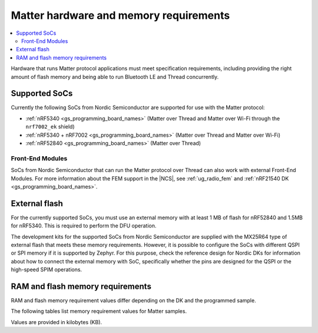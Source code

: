 .. _ug_matter_hw_requirements:

Matter hardware and memory requirements
#######################################

.. contents::
   :local:
   :depth: 2

Hardware that runs Matter protocol applications must meet specification requirements, including providing the right amount of flash memory and being able to run Bluetooth LE and Thread concurrently.

Supported SoCs
**************

Currently the following SoCs from Nordic Semiconductor are supported for use with the Matter protocol:

* :ref:`nRF5340 <gs_programming_board_names>` (Matter over Thread and Matter over Wi-Fi through the ``nrf7002_ek`` shield)
* :ref:`nRF5340 + nRF7002 <gs_programming_board_names>` (Matter over Thread and Matter over Wi-Fi)
* :ref:`nRF52840 <gs_programming_board_names>` (Matter over Thread)

Front-End Modules
=================

SoCs from Nordic Semiconductor that can run the Matter protocol over Thread can also work with external Front-End Modules.
For more information about the FEM support in the |NCS|, see :ref:`ug_radio_fem` and :ref:`nRF21540 DK <gs_programming_board_names>`.

External flash
**************

For the currently supported SoCs, you must use an external memory with at least 1 MB of flash for nRF52840 and 1.5MB for nRF5340.
This is required to perform the DFU operation.

The development kits for the supported SoCs from Nordic Semiconductor are supplied with the MX25R64 type of external flash that meets these memory requirements.
However, it is possible to configure the SoCs with different QSPI or SPI memory if it is supported by Zephyr.
For this purpose, check the reference design for Nordic DKs for information about how to connect the external memory with SoC, specifically whether the pins are designed for the QSPI or the high-speed SPIM operations.

RAM and flash memory requirements
*********************************

RAM and flash memory requirement values differ depending on the DK and the programmed sample.

The following tables list memory requirement values for Matter samples.

Values are provided in kilobytes (KB).

.. tabs::

   .. tab:: nRF52840 DK

      The following table lists memory requirements for samples running on the :ref:`nRF52840 DK <gs_programming_board_names>` (:ref:`nrf52840dk_nrf52840 <zephyr:nrf52840dk_nrf52840>`).

      +----------------------------------------------------------------------------------+---------------+-------------------+----------------+------------+-------------+-------------+
      | Sample                                                                           |   MCUBoot ROM |   Application ROM |   Factory data |   Settings |   Total ROM |   Total RAM |
      +==================================================================================+===============+===================+================+============+=============+=============+
      | :ref:`Light Bulb <matter_light_bulb_sample>` (Debug)                             |            28 |               907 |              4 |         16 |         955 |         225 |
      +----------------------------------------------------------------------------------+---------------+-------------------+----------------+------------+-------------+-------------+
      | :ref:`Light Bulb <matter_light_bulb_sample>` (Debug with Amazon FFS)             |            28 |               908 |              4 |         16 |         956 |         226 |
      +----------------------------------------------------------------------------------+---------------+-------------------+----------------+------------+-------------+-------------+
      | :ref:`Light Bulb <matter_light_bulb_sample>` (Release)                           |            28 |               728 |              4 |         16 |         776 |         219 |
      +----------------------------------------------------------------------------------+---------------+-------------------+----------------+------------+-------------+-------------+
      | :ref:`Light Bulb <matter_light_bulb_sample>` (Debug with DFU over SMP)           |            28 |               916 |              4 |         16 |         964 |         240 |
      +----------------------------------------------------------------------------------+---------------+-------------------+----------------+------------+-------------+-------------+
      | :ref:`Light Switch <matter_light_switch_sample>` (Debug)                         |            28 |               852 |              4 |         16 |         900 |         216 |
      +----------------------------------------------------------------------------------+---------------+-------------------+----------------+------------+-------------+-------------+
      | :ref:`Light Switch <matter_light_switch_sample>` (Release)                       |            28 |               683 |              4 |         16 |         731 |         209 |
      +----------------------------------------------------------------------------------+---------------+-------------------+----------------+------------+-------------+-------------+
      | :ref:`Light Switch <matter_light_switch_sample>` (Debug with DFU over SMP)       |            28 |               861 |              4 |         16 |         909 |         231 |
      +----------------------------------------------------------------------------------+---------------+-------------------+----------------+------------+-------------+-------------+
      | :ref:`Lock <matter_lock_sample>` (Debug)                                         |            28 |               871 |              4 |         16 |         919 |         217 |
      +----------------------------------------------------------------------------------+---------------+-------------------+----------------+------------+-------------+-------------+
      | :ref:`Lock <matter_lock_sample>` (Release)                                       |            28 |               684 |              4 |         16 |         732 |         210 |
      +----------------------------------------------------------------------------------+---------------+-------------------+----------------+------------+-------------+-------------+
      | :ref:`Lock <matter_lock_sample>` (Debug with DFU over SMP)                       |            28 |               881 |              4 |         16 |         929 |         231 |
      +----------------------------------------------------------------------------------+---------------+-------------------+----------------+------------+-------------+-------------+
      | :ref:`Template <matter_template_sample>` (Debug)                                 |            28 |               824 |              4 |         16 |         872 |         215 |
      +----------------------------------------------------------------------------------+---------------+-------------------+----------------+------------+-------------+-------------+
      | :ref:`Template <matter_template_sample>` (Release)                               |            28 |               662 |              4 |         16 |         710 |         208 |
      +----------------------------------------------------------------------------------+---------------+-------------------+----------------+------------+-------------+-------------+
      | :ref:`Window Covering <matter_window_covering_sample>` (Debug)                   |            28 |               845 |              4 |         16 |         893 |         216 |
      +----------------------------------------------------------------------------------+---------------+-------------------+----------------+------------+-------------+-------------+
      | :ref:`Window Covering <matter_window_covering_sample>` (Release)                 |            28 |               676 |              4 |         16 |         724 |         209 |
      +----------------------------------------------------------------------------------+---------------+-------------------+----------------+------------+-------------+-------------+
      | :ref:`Window Covering <matter_window_covering_sample>` (Debug with DFU over SMP) |            28 |               855 |              4 |         16 |         903 |         231 |
      +----------------------------------------------------------------------------------+---------------+-------------------+----------------+------------+-------------+-------------+

   .. tab:: nRF5340 DK

      The following table lists memory requirements for samples running on the :ref:`nRF5340 DK <gs_programming_board_names>` (:ref:`nrf5340dk_nrf5340_cpuapp <zephyr:nrf5340dk_nrf5340>`).

      +----------------------------------------------------------------------------------+---------------+-------------------+----------------+------------+-------------+-------------+
      | Sample                                                                           |   MCUBoot ROM |   Application ROM |   Factory data |   Settings |   Total ROM |   Total RAM |
      +==================================================================================+===============+===================+================+============+=============+=============+
      | :ref:`Light Bulb <matter_light_bulb_sample>` (Debug)                             |            32 |               814 |              4 |         16 |         866 |         221 |
      +----------------------------------------------------------------------------------+---------------+-------------------+----------------+------------+-------------+-------------+
      | :ref:`Light Bulb <matter_light_bulb_sample>` (Debug with Amazon FFS)             |            32 |               816 |              4 |         16 |         868 |         221 |
      +----------------------------------------------------------------------------------+---------------+-------------------+----------------+------------+-------------+-------------+
      | :ref:`Light Bulb <matter_light_bulb_sample>` (Release)                           |            32 |               635 |              4 |         16 |         687 |         213 |
      +----------------------------------------------------------------------------------+---------------+-------------------+----------------+------------+-------------+-------------+
      | :ref:`Light Bulb <matter_light_bulb_sample>` (Debug with DFU over SMP)           |            32 |               824 |              4 |         16 |         876 |         235 |
      +----------------------------------------------------------------------------------+---------------+-------------------+----------------+------------+-------------+-------------+
      | :ref:`Light Switch <matter_light_switch_sample>` (Debug)                         |            32 |               759 |              4 |         16 |         811 |         211 |
      +----------------------------------------------------------------------------------+---------------+-------------------+----------------+------------+-------------+-------------+
      | :ref:`Light Switch <matter_light_switch_sample>` (Release)                       |            32 |               590 |              4 |         16 |         642 |         203 |
      +----------------------------------------------------------------------------------+---------------+-------------------+----------------+------------+-------------+-------------+
      | :ref:`Light Switch <matter_light_switch_sample>` (Debug with DFU over SMP)       |            32 |               769 |              4 |         16 |         821 |         225 |
      +----------------------------------------------------------------------------------+---------------+-------------------+----------------+------------+-------------+-------------+
      | :ref:`Lock <matter_lock_sample>` (Debug)                                         |            32 |               779 |              4 |         16 |         831 |         212 |
      +----------------------------------------------------------------------------------+---------------+-------------------+----------------+------------+-------------+-------------+
      | :ref:`Lock <matter_lock_sample>` (Release)                                       |            32 |               592 |              4 |         16 |         644 |         204 |
      +----------------------------------------------------------------------------------+---------------+-------------------+----------------+------------+-------------+-------------+
      | :ref:`Lock <matter_lock_sample>` (Debug with DFU over SMP)                       |            32 |               789 |              4 |         16 |         841 |         226 |
      +----------------------------------------------------------------------------------+---------------+-------------------+----------------+------------+-------------+-------------+
      | :ref:`Template <matter_template_sample>` (Debug)                                 |            32 |               732 |              4 |         16 |         784 |         210 |
      +----------------------------------------------------------------------------------+---------------+-------------------+----------------+------------+-------------+-------------+
      | :ref:`Template <matter_template_sample>` (Release)                               |            32 |               569 |              4 |         16 |         621 |         203 |
      +----------------------------------------------------------------------------------+---------------+-------------------+----------------+------------+-------------+-------------+
      | :ref:`Window Covering <matter_window_covering_sample>` (Debug)                   |            32 |               752 |              4 |         16 |         804 |         211 |
      +----------------------------------------------------------------------------------+---------------+-------------------+----------------+------------+-------------+-------------+
      | :ref:`Window Covering <matter_window_covering_sample>` (Release)                 |            32 |               583 |              4 |         16 |         635 |         203 |
      +----------------------------------------------------------------------------------+---------------+-------------------+----------------+------------+-------------+-------------+
      | :ref:`Window Covering <matter_window_covering_sample>` (Debug with DFU over SMP) |            32 |               762 |              4 |         16 |         814 |         225 |
      +----------------------------------------------------------------------------------+---------------+-------------------+----------------+------------+-------------+-------------+

   .. tab:: Nordic Thingy:53

      The following table lists memory requirements for samples running on the :ref:`Thingy:53 <gs_programming_board_names>` (:ref:`thingy53_nrf5340 <zephyr:thingy53_nrf5340>`).

      +----------------------------------------------------------------------------------------+---------------+-------------------+----------------+------------+-------------+-------------+
      | Sample                                                                                 |   MCUBoot ROM |   Application ROM |   Factory data |   Settings |   Total ROM |   Total RAM |
      +========================================================================================+===============+===================+================+============+=============+=============+
      | :ref:`Weather Station <matter_weather_station_app>` (Debug)                            |            64 |               795 |              0 |         64 |         923 |         245 |
      +----------------------------------------------------------------------------------------+---------------+-------------------+----------------+------------+-------------+-------------+
      | :ref:`Weather Station <matter_weather_station_app>` (Factory Data partition supported) |            64 |               795 |              4 |         60 |         923 |         245 |
      +----------------------------------------------------------------------------------------+---------------+-------------------+----------------+------------+-------------+-------------+
      | :ref:`Weather Station <matter_weather_station_app>` (Release)                          |            64 |               599 |              0 |         64 |         727 |         212 |
      +----------------------------------------------------------------------------------------+---------------+-------------------+----------------+------------+-------------+-------------+

   .. tab:: nRF7002 DK

      The following table lists memory requirements for samples running on the :ref:`nRF7002 DK <gs_programming_board_names>` (:ref:`nrf5340dk_nrf5340_cpuapp <zephyr:nrf5340dk_nrf5340>`).

      +------------------------------------------------------------+---------------+-------------------+----------------+------------+-------------+-------------+
      | Sample                                                     |   MCUBoot ROM |   Application ROM |   Factory data |   Settings |   Total ROM |   Total RAM |
      +============================================================+===============+===================+================+============+=============+=============+
      | :ref:`Light Bulb <matter_light_bulb_sample>` (Debug)       |            48 |               884 |              4 |         16 |         952 |         376 |
      +------------------------------------------------------------+---------------+-------------------+----------------+------------+-------------+-------------+
      | :ref:`Light Bulb <matter_light_bulb_sample>` (Release)     |            48 |               708 |              4 |         16 |         776 |         370 |
      +------------------------------------------------------------+---------------+-------------------+----------------+------------+-------------+-------------+
      | :ref:`Light Switch <matter_light_switch_sample>` (Debug)   |            48 |               882 |              4 |         16 |         950 |         376 |
      +------------------------------------------------------------+---------------+-------------------+----------------+------------+-------------+-------------+
      | :ref:`Light Switch <matter_light_switch_sample>` (Release) |            48 |               709 |              4 |         16 |         777 |         370 |
      +------------------------------------------------------------+---------------+-------------------+----------------+------------+-------------+-------------+
      | :ref:`Lock <matter_lock_sample>` (Debug)                   |            48 |               901 |              4 |         16 |         969 |         377 |
      +------------------------------------------------------------+---------------+-------------------+----------------+------------+-------------+-------------+
      | :ref:`Lock <matter_lock_sample>` (Release)                 |            48 |               711 |              4 |         16 |         779 |         370 |
      +------------------------------------------------------------+---------------+-------------------+----------------+------------+-------------+-------------+
      | :ref:`Lock <matter_lock_sample>` (Debug with DFU over SMP) |            48 |               911 |              4 |         16 |         979 |         390 |
      +------------------------------------------------------------+---------------+-------------------+----------------+------------+-------------+-------------+
      | :ref:`Template <matter_template_sample>` (Debug)           |            48 |               855 |              4 |         16 |         923 |         375 |
      +------------------------------------------------------------+---------------+-------------------+----------------+------------+-------------+-------------+
      | :ref:`Template <matter_template_sample>` (Release)         |            48 |               689 |              4 |         16 |         757 |         369 |
      +------------------------------------------------------------+---------------+-------------------+----------------+------------+-------------+-------------+

..
